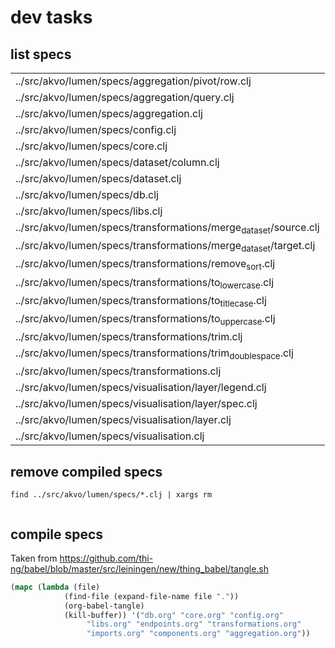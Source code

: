 * dev tasks

** list specs

#+name: specs
#+BEGIN_SRC shell :exports results replace :results table
 find ../src/akvo/lumen/specs -name "*.clj"
 #+END_SRC      

 #+RESULTS: specs
 | ../src/akvo/lumen/specs/aggregation/pivot/row.clj                |
 | ../src/akvo/lumen/specs/aggregation/query.clj                    |
 | ../src/akvo/lumen/specs/aggregation.clj                          |
 | ../src/akvo/lumen/specs/config.clj                               |
 | ../src/akvo/lumen/specs/core.clj                                 |
 | ../src/akvo/lumen/specs/dataset/column.clj                       |
 | ../src/akvo/lumen/specs/dataset.clj                              |
 | ../src/akvo/lumen/specs/db.clj                                   |
 | ../src/akvo/lumen/specs/libs.clj                                 |
 | ../src/akvo/lumen/specs/transformations/merge_dataset/source.clj |
 | ../src/akvo/lumen/specs/transformations/merge_dataset/target.clj |
 | ../src/akvo/lumen/specs/transformations/remove_sort.clj          |
 | ../src/akvo/lumen/specs/transformations/to_lowercase.clj         |
 | ../src/akvo/lumen/specs/transformations/to_titlecase.clj         |
 | ../src/akvo/lumen/specs/transformations/to_uppercase.clj         |
 | ../src/akvo/lumen/specs/transformations/trim.clj                 |
 | ../src/akvo/lumen/specs/transformations/trim_doublespace.clj     |
 | ../src/akvo/lumen/specs/transformations.clj                      |
 | ../src/akvo/lumen/specs/visualisation/layer/legend.clj           |
 | ../src/akvo/lumen/specs/visualisation/layer/spec.clj             |
 | ../src/akvo/lumen/specs/visualisation/layer.clj                  |
 | ../src/akvo/lumen/specs/visualisation.clj                        |



#+BEGIN_SRC elisp  :var res=specs :exports results replace :results list

(mapcar (lambda (file)
	  (let* ((x (s-replace "../src/akvo/lumen/specs/" "" (car file)))
		 (y (s-replace ".clj" ".org" x ))
		 (z (concat "#+INCLUDE: \"" y "\"")))
		 z)) res)



#+END_SRC

#+RESULTS:
- #+INCLUDE: "config.org"
- #+INCLUDE: "core.org"
- #+INCLUDE: "db.org"
- #+INCLUDE: "libs.org"
- #+INCLUDE: "transformations.org"

 
 
** remove compiled specs

   #+BEGIN_SRC shell :exports code :results silent
 find ../src/akvo/lumen/specs/*.clj | xargs rm

 #+END_SRC      



** compile specs 
Taken from https://github.com/thi-ng/babel/blob/master/src/leiningen/new/thing_babel/tangle.sh

#+BEGIN_SRC emacs-lisp :results silent :dir ./
(mapc (lambda (file)
            (find-file (expand-file-name file "."))
            (org-babel-tangle)
            (kill-buffer)) '("db.org" "core.org" "config.org"
			     "libs.org" "endpoints.org" "transformations.org"
			     "imports.org" "components.org" "aggregation.org")) 
#+END_SRC

